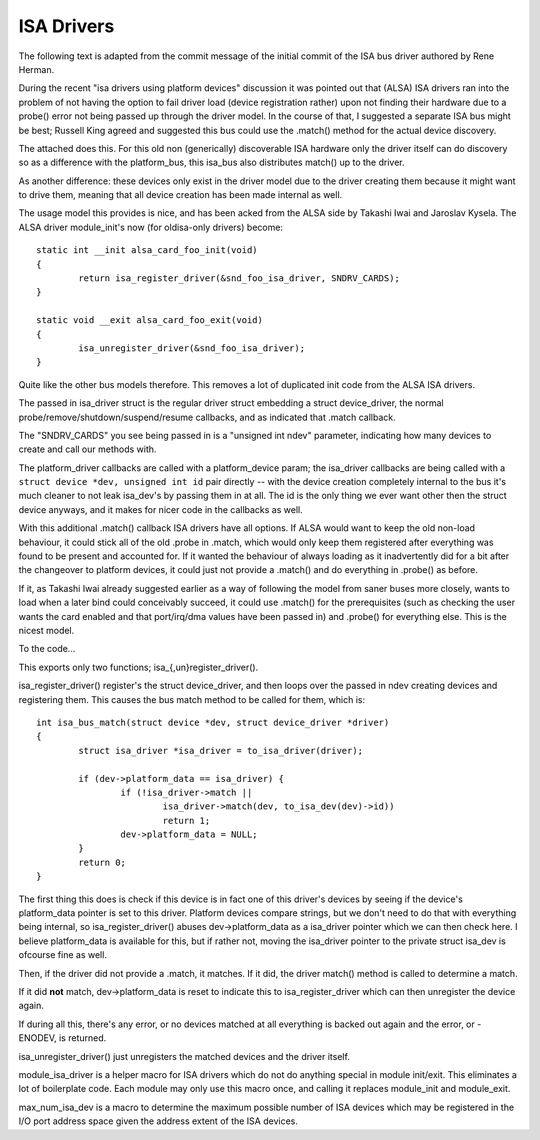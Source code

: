 ===========
ISA Drivers
===========

The following text is adapted from the commit message of the initial
commit of the ISA bus driver authored by Rene Herman.

During the recent "isa drivers using platform devices" discussion it was
pointed out that (ALSA) ISA drivers ran into the problem of not having
the option to fail driver load (device registration rather) upon not
finding their hardware due to a probe() error not being passed up
through the driver model. In the course of that, I suggested a separate
ISA bus might be best; Russell King agreed and suggested this bus could
use the .match() method for the actual device discovery.

The attached does this. For this old non (generically) discoverable ISA
hardware only the driver itself can do discovery so as a difference with
the platform_bus, this isa_bus also distributes match() up to the
driver.

As another difference: these devices only exist in the driver model due
to the driver creating them because it might want to drive them, meaning
that all device creation has been made internal as well.

The usage model this provides is nice, and has been acked from the ALSA
side by Takashi Iwai and Jaroslav Kysela. The ALSA driver module_init's
now (for oldisa-only drivers) become::

	static int __init alsa_card_foo_init(void)
	{
		return isa_register_driver(&snd_foo_isa_driver, SNDRV_CARDS);
	}

	static void __exit alsa_card_foo_exit(void)
	{
		isa_unregister_driver(&snd_foo_isa_driver);
	}

Quite like the other bus models therefore. This removes a lot of
duplicated init code from the ALSA ISA drivers.

The passed in isa_driver struct is the regular driver struct embedding a
struct device_driver, the normal probe/remove/shutdown/suspend/resume
callbacks, and as indicated that .match callback.

The "SNDRV_CARDS" you see being passed in is a "unsigned int ndev"
parameter, indicating how many devices to create and call our methods
with.

The platform_driver callbacks are called with a platform_device param;
the isa_driver callbacks are being called with a ``struct device *dev,
unsigned int id`` pair directly -- with the device creation completely
internal to the bus it's much cleaner to not leak isa_dev's by passing
them in at all. The id is the only thing we ever want other then the
struct device anyways, and it makes for nicer code in the callbacks as
well.

With this additional .match() callback ISA drivers have all options. If
ALSA would want to keep the old non-load behaviour, it could stick all
of the old .probe in .match, which would only keep them registered after
everything was found to be present and accounted for. If it wanted the
behaviour of always loading as it inadvertently did for a bit after the
changeover to platform devices, it could just not provide a .match() and
do everything in .probe() as before.

If it, as Takashi Iwai already suggested earlier as a way of following
the model from saner buses more closely, wants to load when a later bind
could conceivably succeed, it could use .match() for the prerequisites
(such as checking the user wants the card enabled and that port/irq/dma
values have been passed in) and .probe() for everything else. This is
the nicest model.

To the code...

This exports only two functions; isa_{,un}register_driver().

isa_register_driver() register's the struct device_driver, and then
loops over the passed in ndev creating devices and registering them.
This causes the bus match method to be called for them, which is::

	int isa_bus_match(struct device *dev, struct device_driver *driver)
	{
		struct isa_driver *isa_driver = to_isa_driver(driver);

		if (dev->platform_data == isa_driver) {
			if (!isa_driver->match ||
				isa_driver->match(dev, to_isa_dev(dev)->id))
				return 1;
			dev->platform_data = NULL;
		}
		return 0;
	}

The first thing this does is check if this device is in fact one of this
driver's devices by seeing if the device's platform_data pointer is set
to this driver. Platform devices compare strings, but we don't need to
do that with everything being internal, so isa_register_driver() abuses
dev->platform_data as a isa_driver pointer which we can then check here.
I believe platform_data is available for this, but if rather not, moving
the isa_driver pointer to the private struct isa_dev is ofcourse fine as
well.

Then, if the driver did not provide a .match, it matches. If it did,
the driver match() method is called to determine a match.

If it did **not** match, dev->platform_data is reset to indicate this to
isa_register_driver which can then unregister the device again.

If during all this, there's any error, or no devices matched at all
everything is backed out again and the error, or -ENODEV, is returned.

isa_unregister_driver() just unregisters the matched devices and the
driver itself.

module_isa_driver is a helper macro for ISA drivers which do not do
anything special in module init/exit. This eliminates a lot of
boilerplate code. Each module may only use this macro once, and calling
it replaces module_init and module_exit.

max_num_isa_dev is a macro to determine the maximum possible number of
ISA devices which may be registered in the I/O port address space given
the address extent of the ISA devices.
